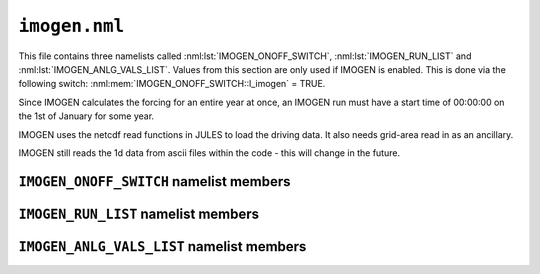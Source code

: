 ``imogen.nml``
==============


This file contains three namelists called :nml:lst:`IMOGEN_ONOFF_SWITCH`, :nml:lst:`IMOGEN_RUN_LIST` and :nml:lst:`IMOGEN_ANLG_VALS_LIST`. Values from this section are only used if IMOGEN is enabled. This is done via the following switch: :nml:mem:`IMOGEN_ONOFF_SWITCH::l_imogen` = TRUE.

Since IMOGEN calculates the forcing for an entire year at once, an IMOGEN run must have a start time of 00:00:00 on the 1st of January for some year.

IMOGEN uses the netcdf read functions in JULES to load the driving data. It also needs grid-area read in as an ancillary. 

IMOGEN still reads the 1d data from ascii files within the code - this will change in the future.

.. seealso::
   References:

   * Huntingford, C. and P. M. Cox (2000),
     An analogue model to derive additional climate change scenarios
     from existing GCM simulations, Climate Dynamics 16(8): 575-586.
     https://doi.org/10.1007/s003820000067
   * Huntingford, C., et al. (2010), 
     IMOGEN: an intermediate complexity model to evaluate terrestrial
     impacts of a changing climate,
     Geoscientific Model Development 3(2): 679-687.
     https://doi.org/10.5194/gmd-3-679-2010
   * Comyn-Platt, E., et al. (2018),
     Carbon budgets for 1.5 and 2 C targets lowered by natural
     wetland and permafrost feedbacks,
     Nature Geoscience 11(8): 568-573.
     https://doi.org/10.1038/s41561-018-0174-9
   * Zelazowski, P., et al. (2018),
     Climate pattern-scaling set for an ensemble of 22 
     GCMs–adding uncertainty to the IMOGEN version 2.0 impact system,
     Geoscientific Model Development 11.2: 541-560.
     https://doi.org/10.5194/gmd-11-541-2018

``IMOGEN_ONOFF_SWITCH`` namelist members
----------------------------------------

.. nml:namelist:: IMOGEN_ONOFF_SWITCH


.. nml:member:: l_imogen

   :type: logical
   :default: F

   Switch for IMOGEN.

   TRUE
       IMOGEN is used to generate meteorological forcing data and drive JULES.

   FALSE
       No effect.
    
   .. note::
      If IMOGEN is enabled, at most only :nml:mem:`JULES_DRIVE::z1_tq_vary`, :nml:mem:`JULES_DRIVE::z1_tq_in`, :nml:mem:`JULES_DRIVE::z1_uv_in`, :nml:mem:`JULES_DRIVE::z1_tq_file` and :nml:mem:`JULES_DRIVE::z1_tq_var_name` are used from the :nml:lst:`JULES_DRIVE` namelist.


``IMOGEN_RUN_LIST`` namelist members
------------------------------------

.. nml:namelist:: IMOGEN_RUN_LIST


.. nml:member:: co2_init_ppmv

   :type: real
   :default: 286.085

   Initial CO2 concentration (ppmv).


.. nml:member:: file_scen_emits

   :type: character
   :default: None

   If used, file containing CO2 emissions.

   This file is expected to be in a specific format - see the IMOGEN example.


.. nml:member:: file_non_co2_radf

   :type: character
   :default: None

   If used, file containing non-CO2 radiative forcing values.

   This file is expected to be in a specific format - see the IMOGEN example.
   

.. nml:member:: nyr_non_co2

   :type: integer
   :default: 21

   Number of years for which non-co2 forcing is prescribed.


.. nml:member:: file_scen_co2_ppmv

   :type: character
   :default: None

   If used, file containing CO2 concentration (ppmv).

   This file is expected to be in a specific format - see the IMOGEN example.


.. nml:member:: ch4_init_ppbv

   :type: real
   :default: 774.1

   Initial CH4 concentration (ppbv).

   Only if :nml:mem:`land_feed_ch4` = TRUE.


.. nml:member:: yr_fch4_ref

   :type: real
   :default: 2000

   Year for reference wetland CH4 emissions and atmospheric CH4 decay rate, i.e. :nml:mem:`fch4_ref`, :nml:mem:`tau_ch4_ref` & :nml:mem:`ch4_ppbv_ref`.

   Only if :nml:mem:`land_feed_ch4` = TRUE.


.. nml:member:: ch4_ppbv_ref

   :type: real
   :default: 1751.02

   Reference atmosphere CH4 concentration at :nml:mem:`yr_fch4_ref` (ppbv).

   Only if :nml:mem:`land_feed_ch4` = TRUE.


.. nml:member:: tau_ch4_ref

   :type: real
   :default: 8.4

   Lifetime of CH4 in atmosphere at :nml:mem:`yr_fch4_ref` (years). Value used in Gedney et al. (2004) S3 (Table 1) from TAR, Table 4.3 (subscript d).

   Only if :nml:mem:`land_feed_ch4` = TRUE.


.. nml:member:: fch4_ref

   :type: real
   :default: 180.0

   Reference wetland CH4 emissions for reference year :nml:mem:`yr_fch4_ref` (Tg CH4/yr).

   Only if :nml:mem:`land_feed_ch4` = TRUE.


.. nml:member:: file_ch4_n2o

   :type: character
   :default: None

   File containing the CH4 and N2O atmos concs. The number of years in this file is defined by :nml:mem:`nyr_ch4_n2o`. This file is expected to be an ascii file with three columns: the first column is the year, the second column is the CH4 concentration (ppbv) and the third column is the N2O concentration (ppbv). There is one row for each year and no header.

   Only if :nml:mem:`land_feed_ch4` = TRUE.


.. nml:member:: nyr_ch4_n2o

   :type: integer
   :default: 241

   Number of years of CH4 and N2O data in :nml:mem:`file_ch4_n2o`.

   Only if :nml:mem:`land_feed_ch4` = TRUE.


.. nml:member:: anlg

   :type: logical
   :default: T

   If TRUE, then use the GCM analogue model.


.. nml:member:: anom

   :type: logical
   :default: T

   If TRUE, then incorporate anomalies.


.. nml:member:: c_emissions

   :type: logical
   :default: T

   If TRUE, CO2 concentration is calculated.


.. nml:member:: include_co2

   :type: logical
   :default: T

   If TRUE, include adjustments to CO2 values.


.. nml:member:: include_non_co2_radf

   :type: logical
   :default: T

   If TRUE, include adjustments to non-CO2 radiative forcing.


.. nml:member:: l_drive_with_global_temps

   :type: logical
   :default: F

   If TRUE, use imogen to provide jules forcing based on the global mean temperature change and the climate patterns.



.. nml:member:: land_feed_co2

   :type: logical
   :default: F

   If TRUE, include land CO2 feedbacks on atmospheric CO2.


.. nml:member:: land_feed_ch4

   :type: logical
   :default: F

   If TRUE, include wetland CH4 feedbacks on atmospheric CH4. Prescribed CH4 concentrations assume a non-varying natural wetland CH4 component. However, when :nml:mem:`land_feed_ch4` = TRUE the constant wetland CH4 emissions are perturbed using the anomaly in modelled natural wetland CH4 emission. The methane emissions are calculated for the diagnosed wetland area when :nml:mem:`JULES_HYDROLOGY::l_top` = TRUE. These are accumulated and passed to IMOGEN.

   To ensure consistency with the observed atmospheric CH4 growth rate the model needs to be calibrated to produce :nml:mem:`fch4_ref` TgCh4 per year (default 180) for the year  :nml:mem:`yr_fch4_ref` (default 2000). This is done by calibrating q10_ch4 (either :nml:mem:`JULES_SOIL_BIOGEOCHEM::q10_ch4_cs`, :nml:mem:`JULES_SOIL_BIOGEOCHEM::q10_ch4_npp`, :nml:mem:`JULES_SOIL_BIOGEOCHEM::q10_ch4_resps`, depending on whether cs, npp or resps is defined as the substrate by :nml:mem:`JULES_SOIL_BIOGEOCHEM::ch4_substrate`) and const_ch4 (either :nml:mem:`JULES_SOIL_BIOGEOCHEM::const_ch4_cs`, :nml:mem:`JULES_SOIL_BIOGEOCHEM::const_ch4_npp`, :nml:mem:`JULES_SOIL_BIOGEOCHEM::const_ch4_resps`, again depending on whether cs, npp or resps is defined as the substrate  by :nml:mem:`JULES_SOIL_BIOGEOCHEM::ch4_substrate`). The calibration can be carried out as discussed in Comyn-Platt et al. (2018) and needs to be checked before proceeding because the model won't necessarily produce the correct values by default.

   For wetland CH4 feedbacks values for the following: :nml:mem:`fch4_ref`, :nml:mem:`tau_ch4_ref`, :nml:mem:`ch4_ppbv_ref`, :nml:mem:`yr_fch4_ref`, :nml:mem:`ch4_init_ppbv`, :nml:mem:`file_ch4_n2o`, and :nml:mem:`nyr_ch4_n2o` are also required.

   .. seealso::
      References:

      * Gedney, N., Cox, P. M. & Huntingford, C. Climate feedback from wetland methane emissions. Geophys. Res. Lett. 31, L20503 (2004). https://doi.org/10.1029/2004GL020919

      * Comyn-Platt, E., et al. (2018),
        Carbon budgets for 1.5 and 2 C targets lowered by natural
        wetland and permafrost feedbacks,
        Nature Geoscience 11(8): 568-573.
        https://doi.org/10.1038/s41561-018-0174-9


.. nml:member:: ocean_feed

   :type: logical
   :default: F

   If TRUE, include ocean feedbacks on atmospheric CO2.


.. nml:member:: nyr_emiss

   :type: integer
   :default: 241

   Number of years of emission data in file.


.. nml:member:: initialise_from_dump

   :type: logical
   :default: F

   Indicates how the IMOGEN prognostic variables will be initialised.

   TRUE
       Use a dump file (specified in :nml:mem:`dump_file` below) from a previous run with IMOGEN to initialise the IMOGEN prognostics.

   FALSE
       IMOGEN will handle the initialisation of its prognostics internally.


.. nml:member:: dump_file

   :type: character
   :default: None

   The name of the dump file to initialise from.

   Only used if :nml:mem:`initialise_from_dump` = TRUE.




``IMOGEN_ANLG_VALS_LIST`` namelist members
------------------------------------------

.. nml:namelist:: IMOGEN_ANLG_VALS_LIST


.. nml:member:: diff_frac_const_imogen

   :type: real
   :default: 0.4

   IMOGEN uses this instead of :nml:mem:`JULES_DRIVE::diff_frac_const`


.. nml:member:: q2co2

   :type: real
   :default: 3.74

   Radiative forcing due to doubling CO2 (W m\ :sup:`-2`).


.. nml:member:: f_ocean

   :type: real
   :default: 0.711

   Fractional coverage of the ocean.


.. nml:member:: kappa_o

   :type: real
   :default: 383.8

   Ocean eddy diffusivity (W m\ :sup:`-1` K\ :sup:`-1`).


.. nml:member:: lambda_l

   :type: real
   :default: 0.52

   Inverse of climate sensitivity over land (W m\ :sup:`-2` K\ :sup:`-1`).


.. nml:member:: lambda_o

   :type: real
   :default: 1.75

   Inverse of climate sensitivity over ocean (W m\ :sup:`-2` K\ :sup:`-1`).


.. nml:member:: mu

   :type: real
   :default: 1.87

   Ratio of land to ocean temperature anomalies.


.. nml:member:: t_ocean_init

   :type: real
   :default: 289.28

   Initial ocean temperature (K).


.. nml:member:: file_patt

   :type: character
   :default: None

   Netcdf file containing the patterns.  It should be monthly data (12 months total) with the dimension 'imogen_drive' representing time. 


.. nml:member:: file_clim

   :type: character
   :default: None

   Netcdf file containing initialising climatology. It should be monthly data (12 months total) with the dimension 'imogen_drive' representing time.


.. nml:member:: file_base_anom

   :type: character
   :default: None

   Netcdf files containing prescribed anomalies. There should be one for each year and should be in the form 'file_base_anom' followed by 'year' (4 digits) and '.nc'




